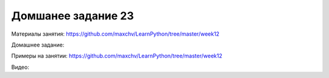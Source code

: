 ===================
Домшанее задание 23
===================

Материалы занятия:  https://github.com/maxchv/LearnPython/tree/master/week12


Домашнее задание:   

Примеры на занятии: https://github.com/maxchv/LearnPython/tree/master/week12
		

Видео: 	